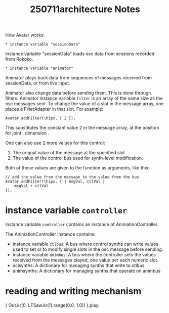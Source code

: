 #+title: 250711architecture Notes

How Avatar works:

: * instance variable "sessionData"

Instance variable "sessionData" loads osc data from sessions recorded from Rokoko.


: * instance variable "animator"

Animator plays back data from sequences of messages received from sessionData, or from live input.

Animator also change data before sending them.  This is done through filters.  Animator instance variable =filter= is an array of the same size as the osc messages sent.  To change the value of a slot in the message array, one places a FilterAdapter in that slot.  For example:

#+begin_src sclang
Avatar.addFilter(\hipx, { 2 });
#+end_src

This substitutes the constant value 2 in the message array, at the position for joint \hip, dimension \x.

One can also use 2 more values for this control:
1. The orignal value of the message at the specified slot
2. The value of the control bus used for synth-level modification.
Both of these values are given to the function as arguments, like this:

#+begin_src sclang
// add the value from the message to the value from the bus
Avatar.addFilter(\hipx, { | msgVal, ctlVal |
	msgVal + ctlVal
});
#+end_src
* instance variable =controller=

Instance variable =controller= contains an instance of AnimationController.

The AnimationController instance contains:
- instance variable =ctlbus=: A bus where control synths can write values used to set or to modify single slots in the osc message before sending.
- instance variable =animbus=: A bus where the controller sets the values received from the messages played, one value per each numeric slot.
- sclsynths: A dictionary for managing synths that write to ctlbus
- animsynths: A dictionary for managing synths that operate on animbus

* reading and writing mechanism

{ Out.kr(0, LFSaw.kr(1).range(0.0, 1.0)) }.play;
